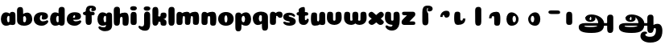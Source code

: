 SplineFontDB: 3.0
FontName: Coiny-Regular
FullName: Coiny
FamilyName: Coiny Regular
Weight: Regular
Copyright: Copyright (c) 2015, Marcelo Magalhaes
Version: 1.0
ItalicAngle: 0
UnderlinePosition: -100
UnderlineWidth: 50
Ascent: 760
Descent: 240
InvalidEm: 0
UFOAscent: 760
UFODescent: -240
LayerCount: 2
Layer: 0 0 "Back" 1
Layer: 1 0 "Fore" 0
PreferredKerning: 4
FSType: 0
OS2Version: 0
OS2_WeightWidthSlopeOnly: 0
OS2_UseTypoMetrics: 0
CreationTime: 1439303423
ModificationTime: 1439514653
PfmFamily: 16
TTFWeight: 400
TTFWidth: 5
LineGap: 90
VLineGap: 0
Panose: 2 0 5 3 0 0 0 0 0 0
OS2TypoAscent: 760
OS2TypoAOffset: 0
OS2TypoDescent: -240
OS2TypoDOffset: 0
OS2TypoLinegap: 90
OS2WinAscent: 765
OS2WinAOffset: 0
OS2WinDescent: 240
OS2WinDOffset: 0
HheadAscent: 765
HheadAOffset: 0
HheadDescent: -240
HheadDOffset: 0
OS2SubXSize: 650
OS2SubYSize: 700
OS2SubXOff: 0
OS2SubYOff: 140
OS2SupXSize: 650
OS2SupYSize: 700
OS2SupXOff: 0
OS2SupYOff: 480
OS2StrikeYSize: 49
OS2StrikeYPos: 258
OS2CapHeight: 0
OS2XHeight: 515
OS2Vendor: 'PfEd'
OS2CodePages: 00000001.00000000
OS2UnicodeRanges: 00000005.00000000.00000000.00000000
MarkAttachClasses: 1
DEI: 91125
LangName: 1033 "Copyright (c) 2015, Marcelo Magalhaes" "" "" "FontForge : Coiny : 10-8-2015" "" "Version 001.000"
Encoding: Original
UnicodeInterp: none
NameList: AGL For New Fonts
DisplaySize: -96
AntiAlias: 1
FitToEm: 1
WinInfo: 0 13 5
BeginPrivate: 5
BlueValues 14 [-4 0 515 515]
OtherBlues 11 [-240 -240]
StemSnapH 36 [79 117 122 134 147 162 170 178 711]
StemSnapV 35 [90 95 102 213 217 224 236 243 258]
BlueShift 1 0
EndPrivate
Grid
-1000 342 m 0
 2000 342 l 1024
-1000 610.916625977 m 0
 2000 610.916625977 l 1024
  Named: "caps"
-1000 408.857818604 m 0
 2000 408.857818604 l 1024
  Named: "x"
EndSplineSet
BeginChars: 41 39

StartChar: .notdef
Encoding: 0 -1 0
GlifName: _notdef
Width: 1000
VWidth: 0
Flags: W
LayerCount: 2
Back
Fore
EndChar

StartChar: space
Encoding: 1 32 1
GlifName: space
Width: 300
VWidth: 0
GlyphClass: 2
Flags: HW
LayerCount: 2
Back
Fore
EndChar

StartChar: a
Encoding: 2 97 2
GlifName: a
Width: 509
VWidth: 0
GlyphClass: 2
Flags: HW
HStem: -0.122852 107.2 307.077 108
VStem: 42.2289 188.8 324.629 188.8 338.229 81.6
LayerCount: 2
Back
Fore
Refer: 24 137 S 1 0 0 1 -49.4697 -3 2
Refer: 27 305 S 1 0 0 1 209.73 -3 2
PickledDataWithLists: "(dp1
S'com.fontlab.hintData'
p2
(dp3
S'vhints'
p4
(lp5
(dp6
S'position'
p7
I30
sS'width'
p8
I236
sa(dp9
g7
I383
sg8
I236
sa(dp10
g7
I400
sg8
I102
sasS'hhints'
p11
(lp12
(dp13
g7
I-4
sg8
I134
sa(dp14
g7
I380
sg8
I135
sass."
EndChar

StartChar: b
Encoding: 3 98 3
GlifName: b
Width: 526
VWidth: 0
GlyphClass: 2
Flags: HW
HStem: 21.6024 107.2 24.8024 568.8 328.802 108
VStem: 35.1856 173.6 124.785 81.6 313.585 188.8
LayerCount: 2
Back
Fore
SplineSet
220.41015625 136.545898438 m 5
 229.703125 118.787109375 243.897460938 106.802734375 263.900390625 106.802734375 c 4
 297.557617188 106.802734375 313.5 158.317382812 313.5 204.40234375 c 4
 313.5 253.857421875 294.799804688 307.147460938 263.252929688 307.147460938 c 4
 243.720703125 307.147460938 229.577148438 294.036132812 220.26953125 274.923828125 c 5
 220.26953125 247.602539062 220.41015625 186.802734375 220.41015625 136.545898438 c 5
219.4921875 372.358398438 m 5
 254.081054688 398.040039062 296.380859375 414.801757812 343.393554688 414.801757812 c 5
 434 414.801757812 502 335.603515625 502 204.40234375 c 4
 502 74.443359375 392.400390625 -0.3974609375 244.400390625 -0.3974609375 c 4
 117.200195312 -0.3974609375 30.845703125 57.5166015625 30.845703125 166.001953125 c 4
 30.845703125 262.053710938 28.9091796875 408.6328125 28.9091796875 484.118164062 c 4
 28.9091796875 559.603515625 70.1376953125 588.421875 124.784179688 588.421875 c 4
 179.883789062 588.421875 211.194335938 576.262695312 216.122070312 491.932617188 c 4
 217.827148438 462.741210938 218.865234375 420.013671875 219.4921875 372.358398438 c 5
EndSplineSet
PickledDataWithLists: "(dp1
S'com.fontlab.hintData'
p2
(dp3
S'vhints'
p4
(lp5
(dp6
S'position'
p7
I42
sS'width'
p8
I217
sa(dp9
g7
I154
sg8
I102
sa(dp10
g7
I390
sg8
I236
sasS'hhints'
p11
(lp12
(dp13
g7
I-4
sg8
I134
sa(dp14
g7
I0
sg8
I711
sa(dp15
g7
I380
sg8
I135
sass."
EndChar

StartChar: c
Encoding: 4 99 4
GlifName: c
Width: 495
VWidth: 0
GlyphClass: 2
Flags: HW
HStem: -0.123047 136 321.477 93.6
VStem: 24.8504 188.8
LayerCount: 2
Back
Fore
SplineSet
270.599609375 241.35546875 m 260
 270.599609375 263.755859375 283.889648438 283.158203125 283.889648438 296.412109375 c 260
 283.889648438 311.276367188 278.934570312 321.24609375 261.333984375 321.24609375 c 260
 232.051757812 321.24609375 213.416992188 271.392578125 213.416992188 223.875976562 c 256
 213.416992188 172.276367188 247.739257812 135.875976562 302.599609375 135.875976562 c 256
 329.826171875 135.875976562 357.799804688 139.076171875 379.734375 145.516601562 c 256
 407.443359375 153.65234375 418.393554688 168.60546875 433.458984375 168.60546875 c 256
 461.400390625 168.60546875 475 152.67578125 475 135.875976562 c 256
 475 97.076171875 402.063476562 -0.306640625 268.8515625 -0.306640625 c 256
 132.056640625 -0.306640625 24.515625 73.4765625 24.515625 204.525390625 c 256
 24.515625 335.876953125 127.3359375 415.076171875 268.8515625 415.076171875 c 260
 410.783203125 415.076171875 465.469726562 363.4765625 465.469726562 291.076171875 c 260
 465.469726562 253.618164062 436.8515625 189.3828125 338.599609375 189.3828125 c 260
 301.44921875 189.3828125 270.599609375 193.975585938 270.599609375 241.35546875 c 260
EndSplineSet
PickledDataWithLists: "(dp1
S'com.fontlab.hintData'
p2
(dp3
S'vhints'
p4
(lp5
(dp6
S'position'
p7
I31
sS'width'
p8
I236
sasS'hhints'
p9
(lp10
(dp11
g7
I-4
sg8
I170
sa(dp12
g7
I398
sg8
I117
sass."
EndChar

StartChar: d
Encoding: 5 100 5
GlifName: d
Width: 520
VWidth: 0
GlyphClass: 2
Flags: HW
HStem: 21.5809 107.2 24.7809 568.8 328.781 108
VStem: 44.9477 188.8 333.748 173.6 340.948 81.6
LayerCount: 2
Back
Fore
Refer: 22 133 S 1 0 0 1 213.414 2 2
Refer: 24 137 N 1 0 0 1 -46.5857 0 2
PickledDataWithLists: "(dp1
S'com.fontlab.hintData'
p2
(dp3
S'vhints'
p4
(lp5
(dp6
S'position'
p7
I30
sS'width'
p8
I236
sa(dp9
g7
I391
sg8
I217
sa(dp10
g7
I400
sg8
I102
sasS'hhints'
p11
(lp12
(dp13
g7
I-4
sg8
I134
sa(dp14
g7
I0
sg8
I711
sa(dp15
g7
I380
sg8
I135
sass."
EndChar

StartChar: e
Encoding: 6 101 6
GlifName: e
Width: 495
VWidth: 0
GlyphClass: 2
Flags: HW
HStem: -0.122852 136 187.077 64 321.477 93.6
VStem: 283.939 181.6
LayerCount: 2
Back
Fore
SplineSet
268.852539062 -0.3056640625 m 260
 132.056640625 -0.3056640625 24.515625 73.4775390625 24.515625 204.526367188 c 260
 24.515625 335.877929688 127.336914062 415.077148438 268.852539062 415.077148438 c 260
 410.783203125 415.077148438 465.470703125 363.477539062 465.470703125 291.077148438 c 260
 465.470703125 242.732421875 428.193359375 190.26953125 336.599609375 189.477539062 c 262
 89.400390625 187.477539062 l 261
 121.799804688 251.077148438 l 261
 121.799804688 251.077148438 256.221679688 253.743164062 264.956054688 253.743164062 c 260
 271.982421875 253.743164062 276.029296875 257.400390625 279.072265625 264.90625 c 260
 282.116210938 272.411132812 283.889648438 283.159179688 283.889648438 296.413085938 c 260
 283.889648438 311.27734375 278.935546875 321.247070312 261.334960938 321.247070312 c 260
 238.452148438 321.247070312 213.41796875 281.477539062 213.41796875 229.477539062 c 260
 213.41796875 175.876953125 243.251953125 135.876953125 302.599609375 135.876953125 c 260
 329.826171875 135.876953125 357.799804688 139.077148438 379.735351562 145.517578125 c 260
 407.443359375 153.653320312 418.393554688 168.606445312 433.458984375 168.606445312 c 260
 461.400390625 168.606445312 475 152.676757812 475 135.876953125 c 260
 475 97.0771484375 402.063476562 -0.3056640625 268.852539062 -0.3056640625 c 260
EndSplineSet
PickledDataWithLists: "(dp1
S'com.fontlab.hintData'
p2
(dp3
S'vhints'
p4
(lp5
(dp6
S'position'
p7
I372
sS'width'
p8
I227
sasS'hhints'
p9
(lp10
(dp11
g7
I-4
sg8
I170
sa(dp12
g7
I230
sg8
I80
sa(dp13
g7
I398
sg8
I117
sass."
EndChar

StartChar: f
Encoding: 7 102 7
GlifName: f
Width: 440
VWidth: 0
GlyphClass: 2
Flags: HW
HStem: 294.883 142.4 522.883 117.6<297.577 315.177>
VStem: 110.719 180 119.519 189.6
LayerCount: 2
Back
Fore
SplineSet
275.620117188 536.80078125 m 260
 291.620117188 536.80078125 297.220703125 529.600585938 297.220703125 518.400390625 c 260
 297.220703125 504 283.032226562 490.807617188 283.032226562 472.887695312 c 260
 283.032226562 434.983398438 311.5 431.309570312 341.220703125 431.309570312 c 260
 397.220703125 431.309570312 430.814453125 462.400390625 430.814453125 512.6640625 c 260
 430.814453125 570.583984375 389.106445312 611.86328125 273.520507812 611.86328125 c 260
 141.106445312 611.86328125 110.337890625 532.799804688 110.337890625 408.7265625 c 260
 110.337890625 297.651367188 109.463867188 212.799804688 109.463867188 124.048828125 c 260
 109.463867188 28 141.012695312 0 203.403320312 0 c 260
 265.794921875 0 299.018554688 28 299.018554688 130.698242188 c 260
 299.018554688 215.010742188 294.706054688 274.793945312 294.706054688 324.59765625 c 7
 294.706054688 374.400390625 272.291015625 384.73828125 252.419921875 411.600585938 c 260
 240.544921875 427.655273438 234.8203125 455.9609375 234.8203125 481.600585938 c 7
 234.8203125 516.80078125 258.8203125 536.80078125 275.620117188 536.80078125 c 260
EndSplineSet
Refer: 26 139 S 1 0 0 1 -4.467 -38.0824 2
PickledDataWithLists: "(dp1
S'com.fontlab.hintData'
p2
(dp3
S'vhints'
p4
(lp5
(dp6
S'position'
p7
I164
sS'width'
p8
I225
sa(dp9
g7
I175
sg8
I237
sasS'hhints'
p10
(lp11
(dp12
g7
I333
sg8
I178
sa(dp13
g7
I618
sg8
I147
sass."
EndChar

StartChar: g
Encoding: 8 103 8
GlifName: g
Width: 512
VWidth: 0
GlyphClass: 2
Flags: HW
HStem: -210.523 136 -21.7229 107.2 285.477 108
VStem: 11.401 188.8 293.002 188.8 307.402 81.6
LayerCount: 2
Back
Fore
SplineSet
293.09765625 32.4775390625 m 260
 293.09765625 101.668945312 294.225585938 252.477539062 294.225585938 311.288085938 c 260
 294.225585938 370.099609375 326.6796875 409.8984375 381.322265625 409.248046875 c 260
 435.965820312 408.59765625 479.504882812 392.388671875 479.504882812 313.833007812 c 260
 479.504882812 235.27734375 482 83.3544921875 482 13.1259765625 c 260
 482 -117.922851562 398.458984375 -175.706054688 261.663085938 -175.706054688 c 260
 128.452148438 -175.706054688 55.515625 -94.3232421875 55.515625 -55.5224609375 c 260
 55.515625 -38.72265625 69.1162109375 -22.79296875 97.056640625 -22.79296875 c 260
 112.12109375 -22.79296875 123.073242188 -37.74609375 150.780273438 -45.8818359375 c 260
 172.715820312 -52.3232421875 200.689453125 -55.5224609375 227.916015625 -55.5224609375 c 260
 282.776367188 -55.5224609375 293.09765625 -19.123046875 293.09765625 32.4775390625 c 260
EndSplineSet
Refer: 24 137 N 1 0 0 1 -51.3684 -3 2
PickledDataWithLists: "(dp1
S'com.fontlab.hintData'
p2
(dp3
S'vhints'
p4
(lp5
(dp6
S'position'
p7
I235
sS'width'
p8
I236
sa(dp9
g7
I587
sg8
I236
sa(dp10
g7
I605
sg8
I102
sasS'hhints'
p11
(lp12
(dp13
g7
I-240
sg8
I170
sa(dp14
g7
I-4
sg8
I134
sa(dp15
g7
I380
sg8
I135
sass."
EndChar

StartChar: h
Encoding: 9 104 9
GlifName: h
Width: 523
VWidth: 0
GlyphClass: 2
Flags: HW
HStem: 25.2037 16.8<92.5241 154.916 368.126 430.732> 25.2037 568.8 421.204 16<343.618 407.65>
VStem: 34.9201 173.6 142.92 76 302.12 186.4
LayerCount: 2
Back
Fore
Refer: 23 135 N 1 0 0 1 -40.0955 -3 2
Refer: 22 133 S 1 0 0 1.00718 -47.0955 0.61599 2
PickledDataWithLists: "(dp1
S'com.fontlab.hintData'
p2
(dp3
S'vhints'
p4
(lp5
(dp6
S'position'
p7
I65
sS'width'
p8
I217
sa(dp9
g7
I200
sg8
I95
sa(dp10
g7
I399
sg8
I233
sasS'hhints'
p11
(lp12
(dp13
g7
I0
sg8
I21
sa(dp14
g7
I0
sg8
I711
sa(dp15
g7
I495
sg8
I20
sass."
EndChar

StartChar: i
Encoding: 10 105 10
GlifName: i
Width: 252
VWidth: 0
GlyphClass: 2
Flags: HW
HStem: 459.949 132
VStem: 18.1404 207.2 27.7404 188.8
LayerCount: 2
Back
Fore
SplineSet
225 527.920898438 m 260
 225 478.192382812 175.998046875 457.204101562 127.7734375 457.204101562 c 260
 70.5361328125 457.204101562 17.8349609375 471.046875 17.8349609375 523.338867188 c 260
 17.8349609375 568.223632812 59.5400390625 589.36328125 122.279296875 589.36328125 c 260
 184.165039062 589.36328125 225 565.435546875 225 527.920898438 c 260
EndSplineSet
Refer: 27 305 S 1 0 0 1 -51.7552 -3 2
PickledDataWithLists: "(dp1
S'com.fontlab.hintData'
p2
(dp3
S'vhints'
p4
(lp5
(dp6
S'position'
p7
I47
sS'width'
p8
I259
sa(dp9
g7
I59
sg8
I236
sasS'hhints'
p10
(lp11
(dp12
g7
I546
sg8
I165
sass."
EndChar

StartChar: l
Encoding: 11 108 11
GlifName: l
Width: 252
VWidth: 0
GlyphClass: 2
Flags: HW
HStem: 25.2037 568.8
VStem: 34.2735 173.6
LayerCount: 2
Back
Fore
Refer: 22 133 S 1 0 0 1 -49.5859 0 2
PickledDataWithLists: "(dp1
S'com.fontlab.hintData'
p2
(dp3
S'vhints'
p4
(lp5
(dp6
S'position'
p7
I65
sS'width'
p8
I217
sasS'hhints'
p9
(lp10
(dp11
g7
I0
sg8
I711
sass."
EndChar

StartChar: m
Encoding: 12 109 12
GlifName: m
Width: 765
VWidth: 0
GlyphClass: 2
Flags: HW
HStem: 3.49708 16.8<359.161 421.765 618.361 680.969> 399.497 16<336.197 398.684 595.401 657.889>
VStem: 31.0972 188.8 142.297 76 292.697 186.4 401.497 76 551.897 186.4
LayerCount: 2
Back
Fore
SplineSet
293.24609375 229.748046875 m 260
 293.24609375 268.7109375 276.799804688 278.739257812 255.201171875 278.739257812 c 260
 233.770507812 278.739257812 219.629882812 251.881835938 219.629882812 214.06640625 c 261
 143.396484375 213.323242188 l 261
 143.396484375 264.000976562 156.45703125 327.374023438 203.770507812 363.731445312 c 260
 250.658203125 399.795898438 299.760742188 412.49609375 359.861328125 412.49609375 c 260
 435.970703125 412.49609375 468 356.497070312 468 207.697265625 c 260
 468 33.296875 452.701171875 0.4970703125 377.599609375 0.4970703125 c 260
 316.534179688 0.4970703125 294.293945312 26.0966796875 294.293945312 72.30859375 c 260
 294.293945312 129.631835938 293.24609375 189.975585938 293.24609375 229.748046875 c 260
541.24609375 229.748046875 m 260
 541.24609375 268.7109375 524.799804688 278.739257812 503.201171875 278.739257812 c 260
 481.770507812 278.739257812 467.629882812 251.881835938 467.629882812 214.06640625 c 261
 391.396484375 213.323242188 l 261
 391.396484375 264.000976562 404.45703125 327.374023438 451.770507812 363.731445312 c 260
 501.061523438 399.795898438 552.680664062 412.49609375 615.861328125 412.49609375 c 260
 697.600585938 412.49609375 732 356.497070312 732 207.697265625 c 260
 732 33.296875 715.34765625 0.4970703125 633.599609375 0.4970703125 c 260
 566.669921875 0.4970703125 542.293945312 26.0966796875 542.293945312 72.30859375 c 260
 542.293945312 129.631835938 541.24609375 189.975585938 541.24609375 229.748046875 c 260
EndSplineSet
Refer: 27 305 S 1 0 0 1 -51.7601 -3 2
PickledDataWithLists: "(dp1
S'com.fontlab.hintData'
p2
(dp3
S'vhints'
p4
(lp5
(dp6
S'position'
p7
I327
sS'width'
p8
I236
sa(dp9
g7
I466
sg8
I95
sa(dp10
g7
I654
sg8
I233
sa(dp11
g7
I790
sg8
I95
sa(dp12
g7
I978
sg8
I233
sasS'hhints'
p13
(lp14
(dp15
g7
I0
sg8
I21
sa(dp16
g7
I495
sg8
I20
sass."
EndChar

StartChar: n
Encoding: 13 110 13
GlifName: n
Width: 521
VWidth: 0
GlyphClass: 2
Flags: HW
HStem: 3.49708 16.8<361.291 423.896> 399.497 16<336.782 400.814>
VStem: 24.9487 188.8 136.149 76 295.349 186.4
LayerCount: 2
Back
Fore
Refer: 23 135 S 1 0 0 1 -45.4245 -3 2
Refer: 27 305 S 1 0 0 1 -50.0246 -3 2
PickledDataWithLists: "(dp1
S'com.fontlab.hintData'
p2
(dp3
S'vhints'
p4
(lp5
(dp6
S'position'
p7
I15
sS'width'
p8
I236
sa(dp9
g7
I154
sg8
I95
sa(dp10
g7
I353
sg8
I233
sasS'hhints'
p11
(lp12
(dp13
g7
I0
sg8
I21
sa(dp14
g7
I495
sg8
I20
sass."
EndChar

StartChar: o
Encoding: 14 111 14
GlifName: o
Width: 531
VWidth: 0
GlyphClass: 2
Flags: HW
HStem: 0.0771484 99.2 399.277 16<199.712 333.624>
VStem: 32.633 194.4 304.633 194.4
LayerCount: 2
Back
Refer: 27 305 N 1 0 0 1 -39.4563 0 2
Refer: 27 305 N 1 0 0 1 -39.4563 0 2
Refer: 27 305 N 1 0 0 1 -39.4563 0 2
Fore
SplineSet
312.28515625 206.41796875 m 260
 312.28515625 261.052734375 298.032226562 320.213867188 267.51953125 320.422851562 c 260
 237.005859375 320.629882812 219.485351562 260.358398438 219.485351562 206.475585938 c 260
 219.485351562 152.6171875 234.833984375 94.4775390625 267.083984375 94.4775390625 c 260
 299.333984375 94.4775390625 312.28515625 151.809570312 312.28515625 206.41796875 c 260
266.658203125 -4.9052734375 m 260
 132.901367188 -4.9052734375 25 70.60546875 25 204.876953125 c 260
 25 340.068359375 128.16796875 421.676757812 266.663085938 421.676757812 c 260
 405.19140625 421.676757812 506.684570312 340.068359375 506.684570312 204.876953125 c 260
 506.684570312 70.60546875 400.447265625 -4.9052734375 266.658203125 -4.9052734375 c 260
EndSplineSet
PickledDataWithLists: "(dp1
S'com.fontlab.hintData'
p2
(dp3
S'vhints'
p4
(lp5
(dp6
S'position'
p7
I-7
sS'width'
p8
I243
sa(dp9
g7
I333
sg8
I243
sasS'hhints'
p10
(lp11
(dp12
g7
I-4
sg8
I124
sa(dp13
g7
I495
sg8
I20
sass."
EndChar

StartChar: r
Encoding: 15 114 15
GlifName: r
Width: 436
VWidth: 0
GlyphClass: 2
Flags: HW
HStem: 285.891 129.6
VStem: 32.0484 188.8 144.848 75.2
LayerCount: 2
Back
Fore
SplineSet
424 314.890625 m 256
 424 240.490234375 394.400390625 220.490234375 343.200195312 220.490234375 c 256
 287.200195312 220.490234375 273.952148438 282.091796875 248.048828125 282.091796875 c 256
 222.14453125 282.091796875 219.0859375 262.66015625 219.82421875 219.748046875 c 257
 144.624023438 219.291992188 l 257
 144.624023438 270.962890625 166.122070312 327.899414062 205.526367188 362.283203125 c 256
 245.6484375 397.291015625 265.600585938 412.090820312 327.227539062 412.435546875 c 256
 393.092773438 412.803710938 424 379.690429688 424 314.890625 c 256
EndSplineSet
Refer: 27 305 S 1 0 0 1 -50.8132 0 2
PickledDataWithLists: "(dp1
S'com.fontlab.hintData'
p2
(dp3
S'vhints'
p4
(lp5
(dp6
S'position'
p7
I36
sS'width'
p8
I236
sa(dp9
g7
I177
sg8
I94
sasS'hhints'
p10
(lp11
(dp12
g7
I353
sg8
I162
sass."
EndChar

StartChar: s
Encoding: 16 115 16
GlifName: s
Width: 427
VWidth: 0
GlyphClass: 2
Flags: HW
HStem: -0.1 97.6 317.5 97.6
LayerCount: 2
Back
SplineSet
202.740234375 -4 m 260
 384.740234375 -4 458.938476562 86.8876953125 458.938476562 158 c 260
 458.938476562 278 398.838867188 294.221679688 273.616210938 330 c 260
 252.616210938 336 164.616210938 343.66796875 164.616210938 378 c 260
 164.616210938 393.66796875 201.5546875 414.099609375 236.897460938 414.099609375 c 260
 261.358398438 414.099609375 294.1171875 407.393554688 319.890625 395.048828125 c 260
 345.740234375 382.666992188 380.06640625 351.859375 398.897460938 351.859375 c 260
 418.397460938 351.859375 433.397460938 367 433.397460938 392.771484375 c 260
 433.397460938 441.271484375 346.971679688 515 207.12890625 515 c 260
 68.740234375 515 -24.3837890625 443 -24.3837890625 375 c 260
 -24.3837890625 315 3.6162109375 277 100.616210938 262 c 260
 235.083984375 241.206054688 248.616210938 161.06640625 248.616210938 131 c 260
 248.616210938 105 224.095703125 95 197.616210938 95 c 260
 183.095703125 95 163.616210938 104.419921875 163.616210938 123 c 260
 163.616210938 143 178.291015625 145 178.291015625 164.034179688 c 260
 178.291015625 206 111.703125 218 65.2646484375 218 c 260
 -16.7353515625 218 -42.3837890625 154.822265625 -42.3837890625 108 c 260
 -42.3837890625 40 25.326171875 -4 202.740234375 -4 c 260
EndSplineSet
Fore
SplineSet
208.352539062 415.099609375 m 260
 97.6416015625 415.099609375 21 362.299804688 21 287.5 c 260
 21 237.900390625 37.0009765625 201.500976562 89 171.099609375 c 260
 134.731445312 144.364257812 226.041015625 140.752929688 226.041015625 116.700195312 c 260
 226.041015625 104.299804688 216.444335938 97.6826171875 188.693359375 97.6826171875 c 260
 161.466796875 97.6826171875 139.893554688 100.8828125 117.958007812 107.323242188 c 260
 90.2509765625 115.458984375 71.5068359375 130.412109375 56.44140625 130.412109375 c 260
 32.8408203125 130.412109375 22.693359375 114.482421875 22.693359375 97.6826171875 c 260
 22.693359375 58.8828125 92.9677734375 -0.099609375 204.840820312 -0.099609375 c 260
 350.44140625 -0.099609375 406.599609375 63.900390625 409.799804688 120.700195312 c 260
 413.354492188 183.799804688 390.599609375 225.5 296.200195312 263.900390625 c 260
 248.85546875 283.158203125 186.974609375 287.099609375 186.974609375 314.565429688 c 260
 186.974609375 327.099609375 203.892578125 334.379882812 232.166992188 334.379882812 c 260
 251.735351562 334.379882812 277.942382812 329.014648438 298.561523438 319.138671875 c 260
 319.241210938 309.233398438 346.702148438 284.587890625 361.766601562 284.587890625 c 260
 377.3671875 284.587890625 389.3671875 296.700195312 389.3671875 317.317382812 c 260
 389.3671875 356.1171875 320.2265625 415.099609375 208.352539062 415.099609375 c 260
EndSplineSet
PickledDataWithLists: "(dp1
S'com.fontlab.hintData'
p2
(dp3
S'hhints'
p4
(lp5
(dp6
S'position'
p7
I-4
sS'width'
p8
I122
sa(dp9
g7
I393
sg8
I122
sass."
EndChar

StartChar: t
Encoding: 17 116 17
GlifName: t
Width: 424
VWidth: 0
GlyphClass: 2
Flags: HW
HStem: 20.4622 117.6<262.95 280.55 262.95 283.006> 286.862 142.4
VStem: 76.1567 175.2
LayerCount: 2
Back
SplineSet
197.098632812 607 m 256
 197.098632812 653.374023438 192.293945312 688.8515625 138.598632812 688.8515625 c 256
 66.0986328125 688.8515625 -19.45703125 639.115234375 -19.45703125 582 c 256
 -19.45703125 444.115234375 -20.9423828125 348.024414062 -20.9423828125 228 c 256
 -20.9423828125 72.9091796875 21.3779296875 0 165.517578125 0 c 256
 309.657226562 0 377.017578125 38.5 377.017578125 112.5 c 256
 377.017578125 178.5 347.517578125 203.5 300.017578125 203.5 c 256
 235.517578125 203.5 246.017578125 147 223.017578125 147 c 256
 202.017578125 147 197.598632812 159 197.598632812 200 c 256
 197.598632812 320.921875 197.098632812 465.0390625 197.098632812 607 c 256
EndSplineSet
Refer: 22 133 S 1 0 0 1 -134.943 0 2
Refer: 22 133 N 1 0 0 1 -134.943 0 2
Refer: 26 139 N 1 0 0 1 -109.958 0 2
Fore
SplineSet
76.1650390625 185.862304688 m 256
 76.1650390625 54.8125 120.133789062 0.078125 236.385742188 0.078125 c 256
 343.333984375 0.078125 389 101.0625 389 161.1328125 c 256
 389 177.932617188 375.399414062 193.862304688 347.458007812 193.862304688 c 256
 321.734375 193.862304688 322.612304688 145.90234375 293.734375 145.90234375 c 256
 274.534179688 145.90234375 268.951171875 154.662109375 268.951171875 192.26171875 c 256
 268.951171875 289 268.55078125 375.493164062 268.55078125 489.0625 c 256
 268.55078125 526.161132812 264.70703125 554.54296875 221.750976562 554.54296875 c 256
 163.750976562 554.54296875 77.353515625 514.75390625 77.353515625 469.0625 c 256
 77.353515625 358.75390625 76.1650390625 281.881835938 76.1650390625 185.862304688 c 256
EndSplineSet
Refer: 26 139 S 1 0 0 1 -20.7543 -51.6 2
PickledDataWithLists: "(dp1
S'com.fontlab.hintData'
p2
(dp3
S'vhints'
p4
(lp5
(dp6
S'position'
p7
I89
sS'width'
p8
I219
sasS'hhints'
p9
(lp10
(dp11
g7
I0
sg8
I147
sa(dp12
g7
I333
sg8
I178
sass."
EndChar

StartChar: u
Encoding: 18 117 18
GlifName: u
Width: 511
VWidth: 0
GlyphClass: 2
Flags: HW
HStem: 3.49708 133.6
VStem: 587.555 187.2 841.151 76 848.351 188.8
LayerCount: 2
Back
Fore
Refer: 21 132 S 1 0 0 1 -47.7907 -3 2
Refer: 27 305 S 1 0 0 1 205.73 -3 2
PickledDataWithLists: "(dp1
S'com.fontlab.hintData'
p2
(dp3
S'vhints'
p4
(lp5
(dp6
S'position'
p7
I395
sS'width'
p8
I234
sa(dp9
g7
I712
sg8
I95
sa(dp10
g7
I721
sg8
I236
sasS'hhints'
p11
(lp12
(dp13
g7
I0
sg8
I167
sass."
EndChar

StartChar: uni0082
Encoding: 19 130 19
GlifName: uni0082
Width: 578
VWidth: 0
GlyphClass: 2
Flags: HW
HStem: 522.883 117.6
VStem: 215.858 180 223.858 189.6
LayerCount: 2
Back
SplineSet
401.936523438 514.806640625 m 260
 396.37109375 601.612304688 400 617.999023438 421 617.999023438 c 260
 444 617.999023438 433.5 561.499023438 498 561.499023438 c 260
 545.5 561.499023438 575 586.499023438 575 652.499023438 c 260
 575 726.499023438 507.639648438 764.999023438 363.5 764.999023438 c 260
 219.360351562 764.999023438 177.040039062 665.999023438 177.040039062 510.908203125 c 260
 177.040039062 372.063476562 175.948242188 265.999023438 175.948242188 155.060546875 c 260
 175.948242188 34.9990234375 215.383789062 -0.0009765625 293.372070312 -0.0009765625 c 260
 371.361328125 -0.0009765625 412.891601562 34.9990234375 412.891601562 163.372070312 c 260
 412.891601562 291.745117188 408.094726562 409.395507812 401.936523438 514.806640625 c 260
EndSplineSet
Fore
SplineSet
379.05859375 537.283203125 m 260
 387.858398438 537.283203125 391.05859375 530.083007812 391.05859375 518.8828125 c 260
 391.05859375 504.482421875 380.0703125 491.290039062 380.0703125 473.370117188 c 260
 380.0703125 435.465820312 404.750976562 431.791992188 434.470703125 431.791992188 c 260
 513.072265625 431.791992188 535.966796875 483.180664062 535.966796875 513.146484375 c 260
 535.966796875 571.06640625 494.258789062 612.345703125 378.672851562 612.345703125 c 260
 246.258789062 612.345703125 215.489257812 533.282226562 215.489257812 409.208984375 c 260
 215.489257812 298.1328125 214.616210938 213.282226562 214.616210938 124.53125 c 260
 214.616210938 28.482421875 246.165039062 0.482421875 308.555664062 0.482421875 c 260
 370.946289062 0.482421875 404.170898438 28.482421875 404.170898438 131.180664062 c 260
 404.170898438 215.493164062 399.858398438 275.276367188 399.858398438 325.080078125 c 7
 399.858398438 374.8828125 390.927734375 385.220703125 371.05859375 412.083007812 c 260
 359.182617188 428.137695312 356.987304688 456.442382812 356.987304688 482.083007812 c 7
 356.987304688 511.428710938 367.530273438 537.283203125 379.05859375 537.283203125 c 260
EndSplineSet
PickledDataWithLists: "(dp1
S'com.fontlab.hintData'
p2
(dp3
S'vhints'
p4
(lp5
(dp6
S'position'
p7
I176
sS'width'
p8
I225
sa(dp9
g7
I186
sg8
I237
sasS'hhints'
p10
(lp11
(dp12
g7
I618
sg8
I147
sass."
EndChar

StartChar: uni0083
Encoding: 20 131 20
GlifName: uni0083
Width: 562
VWidth: 0
GlyphClass: 2
Flags: HW
HStem: 310.693 129.6
VStem: 196.766 75.2
LayerCount: 2
Back
Fore
SplineSet
491.109375 342.350585938 m 256
 491.716796875 277.859375 460.205078125 226.6953125 386.765625 226.6953125 c 256
 313.327148438 226.6953125 325.870117188 309.89453125 299.965820312 309.89453125 c 256
 274.061523438 309.89453125 271.00390625 290.462890625 271.7421875 247.55078125 c 257
 196.541992188 247.094726562 l 257
 196.541992188 298.765625 218.0390625 355.703125 257.444335938 390.084960938 c 256
 297.56640625 425.09375 328.127929688 440.23828125 393.994140625 440.23828125 c 256
 459.860351562 440.23828125 490.500976562 406.841796875 491.109375 342.350585938 c 256
EndSplineSet
PickledDataWithLists: "(dp1
S'com.fontlab.hintData'
p2
(dp3
S'vhints'
p4
(lp5
(dp6
S'position'
p7
I160
sS'width'
p8
I94
sasS'hhints'
p9
(lp10
(dp11
g7
I353
sg8
I162
sass."
EndChar

StartChar: uni0084
Encoding: 21 132 21
GlifName: uni0084
Width: 642
VWidth: 0
GlyphClass: 2
Flags: HW
HStem: 3.4999 129.6
VStem: -13.0649 180 -2.66488 170.4 227.736 76
LayerCount: 2
Back
SplineSet
273.99 228.399 m 256
 273.99 179.695 278.875 166.736 305.662 167.161 c 256
 332.449 167.586 336.013 199.071 336.013 244.002 c 257
 431.304 244.932 l 257
 431.304 182.932 414.501 106.002 355.79 60.8848 c 256
 297.171 15.8389 222.114 -1.17188 153.772 -0.0351562 c 256
 85.4297 1.10156 51.7441 41.5273 46.1221 121.764 c 260
 40.5 202.001 39.4678 287.76 39.4678 380.38 c 260
 39.4678 473.001 73 511.001 145.025 511.001 c 256
 217.051 511.001 272.681 491.395 272.681 421.197 c 256
 272.681 351 273.99 277.104 273.99 228.399 c 256
EndSplineSet
Fore
SplineSet
269.88671875 183.248046875 m 260
 269.88671875 144.28515625 286.33203125 134.256835938 307.930664062 134.256835938 c 260
 334.182617188 134.256835938 351.501953125 161.115234375 351.501953125 198.9296875 c 261
 427.735351562 199.673828125 l 261
 427.735351562 148.995117188 414.674804688 85.6220703125 367.361328125 49.2646484375 c 260
 315.666992188 13.2001953125 261.532226562 0.5 195.271484375 0.5 c 260
 113.53125 0.5 79.1318359375 56.4990234375 79.1318359375 205.298828125 c 260
 79.1318359375 379.69921875 95.7841796875 412.499023438 177.532226562 412.499023438 c 260
 244.461914062 412.499023438 268.837890625 386.899414062 268.837890625 340.6875 c 260
 268.837890625 283.364257812 269.88671875 223.020507812 269.88671875 183.248046875 c 260
EndSplineSet
PickledDataWithLists: "(dp1
S'com.fontlab.hintData'
p2
(dp3
S'vhints'
p4
(lp5
(dp6
S'position'
p7
I30
sS'width'
p8
I225
sa(dp9
g7
I43
sg8
I213
sa(dp10
g7
I331
sg8
I95
sasS'hhints'
p11
(lp12
(dp13
g7
I0
sg8
I162
sass."
EndChar

StartChar: uni0085
Encoding: 22 133 22
GlifName: uni0085
Width: 320
VWidth: 0
GlyphClass: 2
Flags: HW
HStem: 25.2036 568.8
VStem: 87.1709 173.6
LayerCount: 2
Back
Fore
SplineSet
271.5859375 129.90234375 m 260
 271.5859375 33 238.361328125 -0.796875 175.969726562 -0.796875 c 260
 113.579101562 -0.796875 82.03125 27.203125 82.03125 123.252929688 c 260
 82.03125 219.3046875 80.0947265625 405.034179688 80.0947265625 480.51953125 c 260
 80.0947265625 556.004882812 122 584.823242188 175.969726562 584.823242188 c 260
 230.617151725 584.823242188 271.307617188 572.807617188 271.307617188 488.333984375 c 260
 271.307617188 408.857421875 271.5859375 240 271.5859375 129.90234375 c 260
EndSplineSet
PickledDataWithLists: "(dp1
S'com.fontlab.hintData'
p2
(dp3
S'vhints'
p4
(lp5
(dp6
S'position'
p7
I65
sS'width'
p8
I217
sasS'hhints'
p9
(lp10
(dp11
g7
I0
sg8
I711
sass."
EndChar

StartChar: uni0087
Encoding: 23 135 23
GlifName: uni0087
Width: 642
VWidth: 0
GlyphClass: 2
Flags: HW
HStem: 3.4999 16.8 399.5 16
VStem: 188.625 76 347.825 186.4
LayerCount: 2
Back
SplineSet
342.557 286.563 m 260
 342.557 335.268 328.921 348.25 295.002 347.803 c 260
 262.19 347.355 240.537 314.23 240.537 266.962 c 261
 145.246 266.032 l 261
 145.246 329.38 161.571 408.597 220.713 454.043 c 260
 285.331 499.124 353.922 514.999 437.826 514.999 c 260
 514.002 514.999 564.891 473.242 570.435 393.1 c 260
 576.063 311.723 577.08 224.635 577.08 130.582 c 260
 577.08 37.9619 549.87 -0.000976562 459.662 -0.000976562 c 260
 393.357 -0.000976562 343.867 19.5674 343.867 89.7646 c 260
 343.867 161.419 342.557 236.849 342.557 286.563 c 260
EndSplineSet
Fore
SplineSet
346.669921875 228.75 m 260
 346.669921875 267.713867188 330.224609375 277.7421875 308.625976562 277.7421875 c 260
 282.374023438 277.7421875 265.0546875 250.883789062 265.0546875 213.069335938 c 261
 188.821289062 212.325195312 l 261
 188.821289062 263.00390625 201.881835938 326.377929688 249.1953125 362.734375 c 260
 300.889648438 398.798828125 355.024414062 411.499023438 421.28515625 411.499023438 c 260
 503.025390625 411.499023438 537.424804688 355.5 537.424804688 206.700195312 c 260
 537.424804688 32.2998046875 520.772460938 -0.5 439.024414062 -0.5 c 260
 372.094726562 -0.5 347.717773438 25.099609375 347.717773438 71.3115234375 c 260
 347.717773438 128.634765625 346.669921875 188.979492188 346.669921875 228.75 c 260
EndSplineSet
PickledDataWithLists: "(dp1
S'com.fontlab.hintData'
p2
(dp3
S'vhints'
p4
(lp5
(dp6
S'position'
p7
I145
sS'width'
p8
I95
sa(dp9
g7
I344
sg8
I233
sasS'hhints'
p10
(lp11
(dp12
g7
I0
sg8
I21
sa(dp13
g7
I495
sg8
I20
sass."
EndChar

StartChar: uni0089
Encoding: 24 137 24
GlifName: uni0089
Width: 668
VWidth: 0
GlyphClass: 2
Flags: HW
HStem: -0.122852 107.2 307.077 108
VStem: 77.1412 188.8 373.141 81.6
LayerCount: 2
Back
Fore
SplineSet
372.756835938 204.676757812 m 256
 372.756835938 254.309570312 355.290039062 307.188476562 315.801757812 307.422851562 c 256
 284.463867188 307.608398438 265.556640625 254.131835938 265.556640625 204.676757812 c 256
 265.556640625 158.592773438 281.498046875 107.077148438 315.15625 107.077148438 c 256
 356.161132812 107.077148438 372.756835938 157.442382812 372.756835938 204.676757812 c 256
235.956054688 -0.3056640625 m 256
 148.212890625 -0.3056640625 77.0556640625 73.4775390625 77.0556640625 204.676757812 c 256
 77.0556640625 335.877929688 144.8671875 415.077148438 235.661132812 415.077148438 c 256
 362.024414062 415.077148438 454.356445312 290.874023438 454.356445312 212.185546875 c 256
 454.356445312 76.1796875 357.981445312 -0.3056640625 235.956054688 -0.3056640625 c 256
EndSplineSet
PickledDataWithLists: "(dp1
S'com.fontlab.hintData'
p2
(dp3
S'vhints'
p4
(lp5
(dp6
S'position'
p7
I30
sS'width'
p8
I236
sa(dp9
g7
I400
sg8
I102
sasS'hhints'
p10
(lp11
(dp12
g7
I-4
sg8
I134
sa(dp13
g7
I380
sg8
I135
sass."
EndChar

StartChar: uni008A
Encoding: 25 138 25
GlifName: uni008A_
Width: 668
VWidth: 0
GlyphClass: 2
Flags: HW
HStem: -0.122279 107.2 307.078 108
VStem: 77.1413 81.6 265.941 188.8
LayerCount: 2
Back
Fore
SplineSet
158.65625 204.677734375 m 260
 158.65625 157.443359375 175.25 107.078125 216.256835938 107.078125 c 260
 249.913085938 107.078125 265.856445312 158.592773438 265.856445312 204.677734375 c 260
 265.856445312 254.131835938 246.947265625 307.609375 215.609375 307.422851562 c 260
 176.122070312 307.188476562 158.65625 254.310546875 158.65625 204.677734375 c 260
295.456054688 -0.3046875 m 260
 173.4296875 -0.3046875 77.0556640625 76.1796875 77.0556640625 212.185546875 c 260
 77.0556640625 290.768554688 169.38671875 416.028320312 295.75 415.077148438 c 260
 386.541015625 414.39453125 454.356445312 335.87890625 454.356445312 204.677734375 c 260
 454.356445312 73.4775390625 383.19921875 -0.3046875 295.456054688 -0.3046875 c 260
EndSplineSet
PickledDataWithLists: "(dp1
S'com.fontlab.hintData'
p2
(dp3
S'vhints'
p4
(lp5
(dp6
S'position'
p7
I30
sS'width'
p8
I102
sa(dp9
g7
I266
sg8
I236
sasS'hhints'
p10
(lp11
(dp12
g7
I-4
sg8
I134
sa(dp13
g7
I380
sg8
I135
sass."
EndChar

StartChar: uni008B
Encoding: 26 139 26
GlifName: uni008B_
Width: 492
VWidth: 0
GlyphClass: 2
Flags: HW
HStem: 306.7 142.4
LayerCount: 2
Back
Fore
SplineSet
308.618164062 447.861328125 m 260
 245.484375 448.596679688 186.583984375 448.2578125 117.431640625 448.922851562 c 260
 48.2822265625 449.586914062 31.337890625 425.775390625 30.4931640625 393.09765625 c 260
 29.65234375 360.551757812 69.373046875 338.887695312 121.931640625 338.270507812 c 260
 174.4921875 337.65234375 239.126953125 338.59765625 300.475585938 338.700195312 c 260
 361.82421875 338.801757812 393.063476562 345.025390625 394.170898438 385.723632812 c 260
 395.3515625 429.09765625 371.750976562 447.125976562 308.618164062 447.861328125 c 260
EndSplineSet
PickledDataWithLists: "(dp1
S'com.fontlab.hintData'
p2
(dp3
S'hhints'
p4
(lp5
(dp6
S'position'
p7
I333
sS'width'
p8
I178
sass."
EndChar

StartChar: dotlessi
Encoding: 27 305 27
GlifName: dotlessi
Width: 362
VWidth: 0
GlyphClass: 2
Flags: HW
VStem: 82.5461 188.8
LayerCount: 2
Back
Fore
SplineSet
271.26953125 92.8662109375 m 260
 271.26953125 22.638671875 243.323242188 -0.76171875 171.345703125 0.0947265625 c 260
 99.369140625 0.951171875 82.19140625 33.302734375 82.19140625 102.494140625 c 260
 82.19140625 171.686523438 83.7216796875 252.094726562 83.7216796875 310.90625 c 260
 83.7216796875 369.716796875 116.17578125 409.516601562 170.819335938 408.866210938 c 260
 225.461914062 408.21484375 269 392.006835938 269 313.450195312 c 260
 269 234.89453125 271.26953125 163.09375 271.26953125 92.8662109375 c 260
EndSplineSet
PickledDataWithLists: "(dp1
S'com.fontlab.hintData'
p2
(dp3
S'vhints'
p4
(lp5
(dp6
S'position'
p7
I59
sS'width'
p8
I236
sass."
EndChar

StartChar: p
Encoding: 28 112 28
GlifName: p
Width: 550
VWidth: 0
Flags: HW
LayerCount: 2
Back
Fore
Refer: 25 138 S 1 0 0 1 68.643 0 2
Refer: 22 133 N 1 0 0 1 -48.1569 -176.8 2
EndChar

StartChar: q
Encoding: 29 113 29
GlifName: q
Width: 531
VWidth: 0
Flags: HW
LayerCount: 2
Back
Fore
Refer: 3 98 S -1 0 -0 -1 526.909 412.03 2
EndChar

StartChar: k
Encoding: 30 107 30
GlifName: k
Width: 497
VWidth: 0
Flags: HW
HStem: 22.0023 136 343.602 93.6
VStem: 9.60347 188.8
LayerCount: 2
Back
SplineSet
256.139648438 309 m 1049
249.749023438 154 m 1,1,-1
 216.546875 154 l 256,0,1
 216.546875 87 175.016601562 -0.0009765625 97.02734375 -0.0009765625 c 256,2,3
 19.0380859375 -0.0009765625 -20.396484375 34.9990234375 -20.396484375 155.061523438 c 256,4,5
 -20.396484375 275.125976562 -22.8173828125 507.288085938 -22.8173828125 601.64453125 c 256,6,7
 -22.8173828125 696.000976562 24.0283203125 732.024414062 97.02734375 732.024414062 c 1,30,31
 191.028320312 732.024414062 209.749023438 672 209.749023438 531 c 0,32,33
 209.749023438 479.1171875 206.432617188 422.180664062 200.416015625 380.1953125 c 1,34,35
 205.383789062 364.341796875 217.951171875 356 249.749023438 356 c 0,0,1
 308.061523438 356 293.616210938 387 293.616210938 414.290039062 c 0,4,5
 293.616210938 479 322.60546875 511 411.010742188 511 c 0,6,7
 503.93359375 511 525.361328125 489.313476562 525.361328125 379 c 0,8,9
 525.361328125 262 386.130859375 202 256.139648438 202 c 1024,10,11
249.749023438 154 m 1049
256.139648438 309 m 0,10,11
 386.130859375 309 525.361328125 249 525.361328125 132 c 0,8,9
 525.361328125 21.6865234375 503.93359375 0 411.010742188 0 c 0,6,7
 322.60546875 0 293.616210938 32 293.616210938 96.7099609375 c 0,4,5
 293.616210938 124 308.061523438 154 249.749023438 154 c 1024,0,1
EndSplineSet
Fore
SplineSet
255.534179688 122.40234375 m 4
 223.94921875 122.40234375 l 260
 223.94921875 68.802734375 190.724609375 -0.798828125 128.333007812 -0.798828125 c 260
 65.94140625 -0.798828125 34.39453125 27.201171875 34.39453125 123.251953125 c 260
 34.39453125 219.302734375 32.45703125 405.033203125 32.45703125 480.517578125 c 260
 32.45703125 558.40234375 69.93359375 581.720703125 128.333007812 584.822265625 c 5
 203.534179688 584.822265625 218.510742188 536.802734375 218.510742188 424.001953125 c 4
 218.510742188 382.49609375 215.857421875 336.947265625 211.043945312 303.358398438 c 5
 215.018554688 290.67578125 225.072265625 284.001953125 250.510742188 284.001953125 c 4
 277.133789062 284.001953125 285.604492188 292.802734375 285.604492188 330.634765625 c 4
 285.604492188 382.40234375 308.795898438 408.001953125 379.51953125 408.001953125 c 4
 453.858398438 408.001953125 471 384.001953125 471 317.602539062 c 4
 471 239.202148438 413.133789062 204.001953125 366.734375 204.001953125 c 5
 413.133789062 204.001953125 471 176.802734375 471 104.802734375 c 4
 471 16.5517578125 453.858398438 -0.7978515625 379.51953125 -0.7978515625 c 4
 308.795898438 -0.7978515625 285.604492188 24.802734375 285.604492188 76.5703125 c 4
 285.604492188 116.001953125 277.357421875 122.40234375 255.534179688 122.40234375 c 4
EndSplineSet
EndChar

StartChar: y
Encoding: 31 121 31
GlifName: y
Width: 520
VWidth: 0
Flags: HW
LayerCount: 2
Back
SplineSet
257.59765625 163.196289062 m 260
 303.504882812 163.196289062 306.154296875 190.536132812 306.154296875 246.857421875 c 260
 306.154296875 285.141601562 307.46484375 356.484375 307.46484375 414.2890625 c 260
 307.46484375 478.999023438 337.936523438 510.999023438 430.859375 510.999023438 c 260
 523.783203125 510.999023438 544.59765625 469.999023438 544.59765625 267.999023438 c 260
 544.59765625 65.9990234375 380.051757812 0 259.375976562 0 c 4
 138.763671875 0 -27.845703125 65.9990234375 -27.845703125 267.999023438 c 260
 -27.845703125 469.999023438 -7.0302734375 510.999023438 85.892578125 510.999023438 c 260
 178.81640625 510.999023438 209.287109375 478.999023438 209.287109375 414.2890625 c 260
 209.287109375 356.521484375 210.59765625 285.224609375 210.59765625 247.857421875 c 260
 210.59765625 193.053710938 210.6015625 163.196289062 257.59765625 163.196289062 c 260
EndSplineSet
Fore
SplineSet
487 244.567382812 m 0
 487 155.642578125 487 92.5673828125 479 36.5673828125 c 0
 460.219726562 -94.8984375 376.599609375 -177.294921875 243.161132812 -177.294921875 c 0
 109.950195312 -177.294921875 43.5859375 -85.033203125 43.5859375 -46.48828125 c 0
 43.5859375 -29.6884765625 58.2001953125 -15.978515625 86.7822265625 -15.978515625 c 0
 101.84765625 -15.978515625 111.981445312 -32.271484375 139.224609375 -41.845703125 c 0
 160.79296875 -49.4267578125 178.875 -55.51171875 206.1015625 -55.51171875 c 0
 249.653320312 -55.51171875 263.000976562 -33.8330078125 263.000976562 -1.1376953125 c 1
 150.200195312 -0.232421875 29.044921875 60.5673828125 29.044921875 212.56640625 c 0
 29.044921875 374.166015625 45.697265625 406.966796875 120.036132812 406.966796875 c 0
 194.375 406.966796875 218.750976562 381.366210938 218.750976562 329.598632812 c 0
 218.750976562 283.384765625 219.799804688 226.346679688 219.799804688 196.453125 c 0
 219.799804688 152.610351562 219.801757812 128.723632812 257.399414062 128.723632812 c 0
 294.125 128.723632812 296.245117188 150.595703125 296.245117188 195.653320312 c 0
 296.245117188 226.280273438 297.293945312 283.354492188 297.293945312 329.598632812 c 0
 297.293945312 381.366210938 321.669921875 406.966796875 396.008789062 406.966796875 c 0
 478.151367188 406.966796875 487 352.567382812 487 244.567382812 c 0
EndSplineSet
EndChar

StartChar: j
Encoding: 32 106 32
GlifName: j
Width: 422
VWidth: 0
Flags: HW
LayerCount: 2
Back
Fore
SplineSet
395 506.80078125 m 260
 395 457.072265625 345.998046875 436.083984375 297.7734375 436.083984375 c 260
 240.536132812 436.083984375 187.834960938 449.926757812 187.834960938 502.21875 c 260
 187.834960938 547.103515625 229.540039062 568.243164062 292.280273438 568.243164062 c 260
 354.165039062 568.243164062 395 544.315429688 395 506.80078125 c 260
387 316.62890625 m 260
 387 366.228515625 350.447265625 407.403320312 295.799804688 407.403320312 c 260
 241.400390625 407.403320312 199.924804688 378.584960938 199.924804688 303.100585938 c 260
 199.924804688 189.532226562 199.014648438 131.766601562 199.014648438 35.0283203125 c 260
 199.014648438 -32.9716796875 163.014648438 -48.1318359375 120.697265625 -48.1318359375 c 260
 91.8193359375 -48.1318359375 74.0380859375 -25.0419921875 58.97265625 -25.0419921875 c 260
 31.03125 -25.0419921875 25.431640625 -40.9716796875 25.431640625 -57.7724609375 c 260
 25.431640625 -96.572265625 98.3681640625 -177.955078125 231.580078125 -177.955078125 c 260
 347.374023438 -177.955078125 388.600585938 -97.6201171875 388.600585938 33.4287109375 c 260
 387 316.62890625 l 260
EndSplineSet
EndChar

StartChar: v
Encoding: 33 118 33
GlifName: v
Width: 516
VWidth: 0
Flags: HW
LayerCount: 2
Back
Fore
SplineSet
255.399414062 130.657226562 m 260
 292.125976562 130.657226562 294.245117188 152.528320312 294.245117188 197.5859375 c 260
 294.245117188 228.212890625 295.293945312 285.287109375 295.293945312 331.53125 c 260
 295.293945312 383.298828125 319.670898438 408.899414062 394.008789062 408.899414062 c 260
 468.348632812 408.899414062 485 376.099609375 485 214.499023438 c 260
 485 52.8994140625 353.36328125 0.099609375 256.822265625 0.099609375 c 4
 160.333007812 0.099609375 27.044921875 52.8994140625 27.044921875 214.499023438 c 260
 27.044921875 376.099609375 43.697265625 408.899414062 118.036132812 408.899414062 c 260
 192.375 408.899414062 216.750976562 383.298828125 216.750976562 331.53125 c 260
 216.750976562 285.317382812 217.799804688 228.279296875 217.799804688 198.385742188 c 260
 217.799804688 154.54296875 217.802734375 130.657226562 255.399414062 130.657226562 c 260
EndSplineSet
EndChar

StartChar: w
Encoding: 34 119 34
GlifName: w
Width: 766
VWidth: 0
Flags: HW
LayerCount: 2
Back
Fore
SplineSet
509.5546875 130.657226562 m 0
 541.7421875 130.657226562 543.600585938 147.299804688 543.600585938 181.5859375 c 0
 543.600585938 215.872070312 544.6484375 279.763671875 544.6484375 331.53125 c 0
 544.6484375 383.298828125 569.025390625 408.899414062 643.364257812 408.899414062 c 0
 717.703125 408.899414062 734.35546875 376.099609375 734.35546875 214.499023438 c 0
 734.35546875 52.8994140625 607.333984375 0.099609375 514.177734375 0.099609375 c 4
 473.411132812 0.099609375 426.45703125 13.138671875 384.698242188 44.720703125 c 5
 343.262695312 13.138671875 296.569335938 0.099609375 255.77734375 0.099609375 c 4
 162.647460938 0.099609375 34 52.8994140625 34 214.499023438 c 0
 34 376.099609375 50.65234375 408.899414062 124.991210938 408.899414062 c 0
 199.330078125 408.899414062 223.70703125 383.298828125 223.70703125 331.53125 c 0
 223.70703125 279.763671875 224.754882812 215.872070312 224.754882812 182.385742188 c 0
 224.754882812 148.900390625 224.7578125 130.657226562 257.5546875 130.657226562 c 0
 283.471679688 130.657226562 293.946289062 137.311523438 298.14453125 150.873046875 c 1
 293.41015625 184.265625 290.80078125 221.374023438 290.80078125 262.499023438 c 0
 290.80078125 387.747070312 306.630859375 408.7734375 387.377929688 408.7734375 c 1
 461.6484375 408.548828125 477.5546875 387.745117188 477.5546875 262.499023438 c 0
 477.5546875 220.993164062 474.90234375 183.6015625 470.088867188 150.012695312 c 1
 474.0625 137.330078125 484.1171875 130.657226562 509.5546875 130.657226562 c 0
EndSplineSet
EndChar

StartChar: x
Encoding: 35 120 35
GlifName: x
Width: 511
VWidth: 0
Flags: HW
VStem: 91.7989 188.8
LayerCount: 2
Back
SplineSet
145.200195312 356 m 1
 271.200195312 482 290.200195312 510.46875 394.200195312 510.46875 c 256
 505.200195312 510.46875 563.200195312 452.46875 563.200195312 388.46875 c 256
 563.200195312 328.46875 549.24609375 280.467773438 490.020507812 280.467773438 c 256
 462.020507812 280.467773438 445.200195312 311.46875 421.200195312 311.46875 c 256
 387.200195312 311.46875 343.200195312 236.46875 343.200195312 236.46875 c 257
 145.200195312 356 l 1
369.200195312 154.46875 m 1
 243.200195312 28.46875 224.200195312 0 120.200195312 0 c 256
 9.2001953125 0 -48.7998046875 58 -48.7998046875 122 c 256
 -48.7998046875 182 -34.845703125 230.000976562 24.3798828125 230.000976562 c 256
 52.3798828125 230.000976562 69.2001953125 199 93.2001953125 199 c 256
 127.200195312 199 171.200195312 274 171.200195312 274 c 257
 369.200195312 154.46875 l 1
EndSplineSet
Fore
SplineSet
450.200195312 236.846679688 m 4
 349.565429688 148.046875 247.497070312 68.2783203125 197.838867188 30.447265625 c 4
 167.877929688 7.6220703125 140.799804688 0.046875 121.0390625 0.046875 c 260
 68.8193359375 0.046875 16.599609375 47.6376953125 16.599609375 87.6220703125 c 4
 16.599609375 122.938476562 83.4384765625 167.622070312 181.838867188 238.822265625 c 4
 258.723632812 294.454101562 336.331054688 408.421875 410.638671875 408.421875 c 260
 452.819335938 408.421875 495 360.831054688 495 320.846679688 c 4
 495 281.3203125 477.774414062 261.177734375 450.200195312 236.846679688 c 4
61.3994140625 236.846679688 m 4
 30.697265625 257.087890625 16.599609375 281.3203125 16.599609375 320.846679688 c 4
 16.599609375 360.831054688 64.599609375 408.421875 112.599609375 408.421875 c 260
 132.360351562 408.421875 150.688476562 397.213867188 168.599609375 382.447265625 c 4
 202.443359375 354.543945312 268.360351562 293.924804688 307.360351562 264.046875 c 4
 402.046875 191.506835938 495 128.830078125 495 87.6220703125 c 4
 495 47.6376953125 447 0.046875 399 0.046875 c 260
 379.743164062 0.046875 356.161132812 0.046875 324.161132812 24.046875 c 4
 272.327148438 62.9228515625 167.29296875 167.037109375 61.3994140625 236.846679688 c 4
EndSplineSet
EndChar

StartChar: z
Encoding: 36 122 36
GlifName: z
Width: 460
VWidth: 0
Flags: HW
LayerCount: 2
Back
SplineSet
402.577148438 136.452148438 m 0
 481.498046875 136.452148438 498.518554688 112 498.518554688 58.779296875 c 0
 498.518554688 7.888671875 464.084960938 0 387.399414062 0 c 0
 308.399414062 0 132.399414062 0 66.3994140625 0 c 0
 21.3994140625 0 -32.6005859375 34 -32.6005859375 92 c 0
 -32.6005859375 152.983398438 -23.2998046875 174 34.3935546875 231.693359375 c 0
 83.9765625 281.276367188 132.04296875 329.270507812 176.743164062 373.91015625 c 1
 150.046875 374 123.180664062 374 97.220703125 374 c 0
 20.53515625 374 -13.8984375 392.888671875 -13.8984375 443.779296875 c 0
 -13.8984375 497 3.1220703125 510.452148438 82.04296875 510.452148438 c 0
 166.220703125 510.452148438 328.283203125 510.5 412.399414062 510.5 c 0
 478.399414062 510.5 499.399414062 455.149414062 499.399414062 427 c 0
 499.399414062 358.692382812 482.399414062 348.537109375 438.845703125 304.983398438 c 0
 383.5390625 249.676757812 334.931640625 195.569335938 274.607421875 136.172851562 c 1
 320.37890625 136.3203125 365.287109375 136.452148438 402.577148438 136.452148438 c 0
385.399414062 356 m 5
 259.399414062 482 240.399414062 510.46875 136.399414062 510.46875 c 260
 25.3994140625 510.46875 -32.6005859375 452.46875 -32.6005859375 388.46875 c 260
 -32.6005859375 328.46875 -18.646484375 280.467773438 40.5791015625 280.467773438 c 260
 68.5791015625 280.467773438 85.3994140625 311.46875 109.399414062 311.46875 c 260
 143.399414062 311.46875 187.399414062 236.46875 187.399414062 236.46875 c 261
 385.399414062 356 l 5
517.399414062 296 m 4
 552.357421875 325.848632812 573.399414062 351.591796875 573.399414062 401 c 4
 573.399414062 450.98046875 513.399414062 510.46875 453.399414062 510.46875 c 260
 428.698242188 510.46875 406.724609375 495.260742188 383.399414062 478 c 4
 333.399414062 441 231.399414062 366 178.399414062 321 c 4
 75.9619140625 234.025390625 -24.6005859375 158.876953125 -24.6005859375 109.46875 c 4
 -24.6005859375 59.48828125 35.3994140625 0 95.3994140625 0 c 260
 120.100585938 0 164.422851562 16.2451171875 191.399414062 38 c 4
 253.399414062 88 387.399414062 185 517.399414062 296 c 4
161.399414062 154.46875 m 5
 287.399414062 28.46875 306.399414062 0 410.399414062 0 c 260
 521.399414062 0 579.399414062 58 579.399414062 122 c 260
 579.399414062 182 565.4453125 230.000976562 506.219726562 230.000976562 c 260
 478.219726562 230.000976562 461.399414062 199 437.399414062 199 c 260
 403.399414062 199 359.399414062 274 359.399414062 274 c 261
 161.399414062 154.46875 l 5
EndSplineSet
Fore
SplineSet
369.141601562 109.211914062 m 4
 432.278320312 109.211914062 445.895507812 89.650390625 445.895507812 47.0732421875 c 4
 445.895507812 6.361328125 418.348632812 0.0498046875 357 0.0498046875 c 4
 293.799804688 0.0498046875 153 0.0498046875 100.200195312 0.0498046875 c 4
 64.2001953125 0.0498046875 21 27.25 21 73.650390625 c 4
 21 122.436523438 28.4404296875 139.25 74.5947265625 185.404296875 c 4
 114.26171875 225.071289062 152.71484375 263.466796875 188.474609375 299.177734375 c 5
 167.118164062 299.25 145.625 299.25 124.856445312 299.25 c 4
 63.5087890625 299.25 35.9619140625 314.361328125 35.9619140625 355.073242188 c 4
 35.9619140625 397.650390625 49.578125 408.412109375 112.71484375 408.412109375 c 4
 180.056640625 408.412109375 309.70703125 408.450195312 377 408.450195312 c 4
 429.799804688 408.450195312 446.599609375 364.169921875 446.599609375 341.650390625 c 4
 446.599609375 287.00390625 433 278.879882812 398.157226562 244.037109375 c 4
 353.911132812 199.791015625 315.025390625 156.505859375 266.766601562 108.98828125 c 5
 303.383789062 109.106445312 339.309570312 109.211914062 369.141601562 109.211914062 c 4
EndSplineSet
EndChar

StartChar: uni0B85
Encoding: 37 2949 37
GlifName: uni0B_85
Width: 1356
VWidth: 0
Flags: HW
LayerCount: 2
Back
SplineSet
1195.27832031 -109.431640625 m 256
 1195.27832031 -206.333984375 1162.05371094 -240.130859375 1099.66210938 -240.130859375 c 256
 1037.27148438 -240.130859375 1005.72363281 -212.130859375 1005.72363281 -116.081054688 c 256
 1005.72363281 -22.7177734375 1003.78710938 157.813476562 1003.78710938 231.185546875 c 256
 1003.78710938 306.670898438 1045.69238281 335.489257812 1099.66210938 335.489257812 c 256
 1154.30957031 335.489257812 1195 323.473632812 1195 239 c 256
 1195 161.741210938 1195.27832031 -2.4052734375 1195.27832031 -109.431640625 c 256
542.224609375 214 m 256
 542.224609375 239.184570312 533.209962312 267.583279792 513.908203125 267.680664062 c 256
 494.74609375 267.77734375 483.743164062 238.837890625 483.743164062 214 c 256
 483.743164062 189.192382812 493.390625 164.126953125 513.662109375 164.126953125 c 256
 534.041015625 164.126953125 542.224609375 188.852539062 542.224609375 214 c 256
513.421875 109.78125 m 256
 426.706054688 109.78125 356.75390625 146.942382812 356.75390625 214 c 256
 356.75390625 269.250976562 423.637695312 303.049804688 513.423828125 303.049804688 c 256
 603.310546875 303.049804688 669.166015625 269.250976562 669.166015625 214 c 256
 669.166015625 146.942382812 600.231445312 109.78125 513.421875 109.78125 c 256
356.75390625 214 m 0
 356.75390625 297.7578125 418.045898438 342 591 342 c 0
 754.268554688 342 936.153320312 248.3671875 936.153320312 44.25 c 0
 936.153320312 -29.11328125 907.537109375 -94.4619140625 873 -137 c 0
 754 -75 l 1
 753 28 l 0
 753 84.162109375 750.832830765 131.018445469 720 181 c 0
 679.888671875 246.022460938 627.111328125 291 580 291 c 0
 491.202148438 291 483.353515625 260.302734375 483.353515625 214 c 0
 356.75390625 214 l 0
420 -23 m 1
 399.307617188 -23 382.19921875 -27.3583984375 382.19921875 -49.3798828125 c 0
 382.19921875 -60.3798828125 397.938501801 -71.2048321174 413.045898438 -72.7548828125 c 0
 465.099609375 -78.095703125 524 -77 612 -77 c 0
 700 -77 754 -62.140625 754 -23 c 1
 728.7421875 -23 466.459960938 -23 420 -23 c 1
1050 -23 m 0
 1006.38769531 -23 970.337890625 -23.1640625 932 -23 c 1
 906.557617188 -139.530273438 844 -240 558 -240 c 0
 293.786132812 -240 187 -162 187 -76 c 0
 187 11.5712890625 243 67.5263671875 359 67.5263671875 c 0
 464.409179688 67.5263671875 967.161132812 69.462890625 1050 69.462890625 c 0
 1050 -23 l 0
EndSplineSet
Fore
SplineSet
121.6171875 -58 m 260
 121.6171875 46 202 82 331 82 c 4
 414.020957735 82 953.83488004 81.1947091261 1014 81 c 257
 1014 0 l 257
 298 0 l 260
 298 -32 317 -54.5 512 -54.5 c 260
 694.120117188 -54.5 728.513671875 2 728.513671875 68 c 260
 728.513671875 200 621.513671875 292 528 292 c 0
 511.513671875 292 456.353515625 286 456.353515625 220 c 0
 328.75390625 220 l 0
 328.75390625 303.7578125 400 348 511 348 c 0
 703 348 911.153320312 239 911.153320312 50.25 c 260
 911.153320312 -146 824.335840278 -239 519 -239 c 260
 231 -239 121.6171875 -179.900390625 121.6171875 -58 c 260
1195.27832031 -103.431640625 m 256
 1195.27832031 -200.333984375 1162.05371094 -234.130859375 1099.66210938 -234.130859375 c 256
 1037.27148438 -234.130859375 1005.72363281 -206.130859375 1005.72363281 -110.081054688 c 256
 1005.72363281 -16.7177734375 1003.78710938 157.813476562 1003.78710938 231.185546875 c 256
 1003.78710938 306.670898438 1045.69238281 335.489257812 1099.66210938 335.489257812 c 256
 1154.30957031 335.489257812 1195 323.473632812 1195 239 c 256
 1195 161.741210938 1195.27832031 3.5947265625 1195.27832031 -103.431640625 c 256
514.802734375 220 m 256
 514.802734375 245.184570312 505.788087312 273.583279792 486.486328125 273.680664062 c 256
 467.32421875 273.77734375 456.321289062 244.837890625 456.321289062 220 c 256
 456.321289062 195.192382812 465.96875 170.126953125 486.240234375 170.126953125 c 256
 506.619140625 170.126953125 514.802734375 194.852539062 514.802734375 220 c 256
486 115.78125 m 256
 399.284179688 115.78125 329.33203125 152.942382812 329.33203125 220 c 256
 329.33203125 275.250976562 396.215820312 309.049804688 486.001953125 309.049804688 c 256
 575.888671875 309.049804688 641.744140625 275.250976562 641.744140625 220 c 256
 641.744140625 152.942382812 572.809570312 115.78125 486 115.78125 c 256
EndSplineSet
EndChar

StartChar: uni0B86
Encoding: 38 2950 38
GlifName: uni0B_86
Width: 1626
VWidth: 0
Flags: HW
LayerCount: 2
Back
SplineSet
1193 0.599609375 m 128
 1219.40039062 -25.7998046875 1232.59960938 -60.8662109375 1232.59960938 -104.599609375 c 0
 1232.59960938 -151.533203125 1218.73339844 -193.666015625 1191 -231 c 128
 1163.26660156 -268.333984375 1124.86621094 -297.533203125 1075.79980469 -318.599609375 c 128
 1026.73339844 -339.666015625 971.533203125 -350.200195312 910.200195312 -350.200195312 c 0
 869.133789062 -350.200195312 833.133789062 -344.733398438 802.200195312 -333.799804688 c 128
 771.266601562 -322.866210938 747.532721291 -307.666424858 731 -288.200195312 c 128
 714.466796875 -268.733398438 706.200195312 -246.733398438 706.200195312 -222.200195312 c 0
 706.200195312 -190.200195312 717.799804688 -164.200195312 741 -144.200195312 c 128
 764.200195312 -124.200195312 796.06640625 -114.200195312 836.599609375 -114.200195312 c 2
 853.400390625 -114.200195312 l 1
 853.400390625 -187 l 1
 836.599609375 -187 l 2
 824.866210938 -187 815.134205305 -190.334467298 807.400390625 -197 c 128
 799.666015625 -203.666015625 795.799804688 -212.06640625 795.799804688 -222.200195312 c 0
 795.799804688 -236.599609375 806.733599344 -248.732953187 828.599609375 -258.599609375 c 128
 850.466796875 -268.466796875 877.666015625 -273.400390625 910.200195312 -273.400390625 c 0
 953.400390625 -273.400390625 992.199701868 -266.199016525 1026.59960938 -251.799804688 c 128
 1061 -237.400390625 1087.79933593 -217.400039055 1107 -191.799804688 c 128
 1126.20019531 -166.200195313 1135.79980469 -137.133789062 1135.79980469 -104.599609375 c 0
 1135.79980469 -85.400390625 1130.60067557 -69.3995243711 1120.20019531 -56.599609375 c 128
 1109.79980469 -43.7998046875 1095.79980469 -37.400390625 1078.20019531 -37.400390625 c 0
 1059 -37.400390625 1043.00048818 -43.6665141728 1030.20019531 -56.2001953125 c 128
 1017.40039062 -68.7333984375 1011 -83.7998046875 1011 -101.400390625 c 2
 1011 -149.400390625 l 1
 918.200195312 -149.400390625 l 1
 918.200195312 -7.7998046875 l 1
 763.799804688 -7.7998046875 l 1
 738.200195312 -56.8662109375 698.999600188 -95.1330204847 646.200195312 -122.599609375 c 128
 593.400390625 -150.06640625 530.733398438 -163.799804688 458.200195312 -163.799804688 c 0
 412.866210938 -163.799804688 372.200195312 -157.93359375 336.200195312 -146.200195312 c 128
 300.200195312 -134.466796875 272.066894495 -118.333502481 251.799804688 -97.7998046875 c 128
 231.533203125 -77.2666015625 221.400390625 -53.93359375 221.400390625 -27.7998046875 c 0
 221.400390625 1 231.665922694 23.6661310385 252.200195312 40.2001953125 c 128
 272.733398438 56.7333984375 304.866210938 65 348.599609375 65 c 2
 691 65 l 1
 696.333984375 87.93359375 699 109.799804688 699 130.599609375 c 0
 699 180.733398438 685.665533306 221.399978393 659 252.599609375 c 128
 632.333984375 283.799804688 596.599609375 299.400390625 551.799804688 299.400390625 c 1
 538.200195312 298.599609375 l 1
 552.599609375 289.533203125 563.93359375 278.06640625 572.200195312 264.200195312 c 128
 580.466796875 250.333984375 584.599609375 234.599609375 584.599609375 217 c 0
 584.599609375 183.93359375 573.666015625 156.866210938 551.799804688 135.799804688 c 128
 529.93359375 114.733398438 501.93359375 104.200195312 467.799804688 104.200195312 c 0
 433.133789062 104.200195312 404.600548489 114.60062071 382.200195312 135.400390625 c 128
 359.799804688 156.200195312 348.599609375 182.599609375 348.599609375 214.599609375 c 0
 348.599609375 245.533203125 357.266410392 273.266736628 374.599609375 297.799804688 c 128
 391.93359375 322.333984375 416.06604173 341.534016289 447 355.400390625 c 128
 477.93359375 369.266601562 512.866210938 376.200195312 551.799804688 376.200195312 c 0
 599.266601562 376.200195312 641.533625324 365.533936686 678.599609375 344.200195312 c 128
 715.666015625 322.866210938 744.600769806 293.533849657 765.400390625 256.200195312 c 128
 786.200195312 218.866210938 796.599609375 177 796.599609375 130.599609375 c 0
 796.599609375 109.266601562 794.466796875 87.400390625 790.200195312 65 c 1
 918.200195312 65 l 1
 918.200195312 361.799804688 l 1
 1011 361.799804688 l 1
 1011 20.2001953125 l 1
 1034.46679688 33.533203125 1060.33398438 40.2001953125 1088.59960938 40.2001953125 c 0
 1131.79980469 40.2001953125 1166.59912109 26.9995117052 1193 0.599609375 c 128
492.200195312 188.599609375 m 128
 498.866210938 195.266601562 502.200195312 203.93359375 502.200195312 214.599609375 c 0
 502.200195312 224.733398438 498.867167175 233.000996072 492.200195312 239.400390625 c 128
 485.533203125 245.799804688 477.133789062 249 467 249 c 0
 456.333984375 249 447.532716423 245.800331976 440.599609375 239.400390625 c 128
 433.666015625 233 430.200195312 224.733398438 430.200195312 214.599609375 c 256
 430.200195312 204.466796875 433.533710595 195.934081672 440.200195312 189 c 128
 446.866210938 182.06640625 455.533203125 178.599609375 466.200195312 178.599609375 c 256
 476.866210938 178.599609375 485.534179688 181.932617188 492.200195312 188.599609375 c 128
573.799804688 -66.2001953125 m 128
 607.133789062 -52.333984375 633.93359375 -32.8662109375 654.200195312 -7.7998046875 c 1
 344.599609375 -7.7998046875 l 2
 327 -7.7998046875 318.200195312 -14.466796875 318.200195312 -27.7998046875 c 0
 318.200195312 -44.333984375 331.134150865 -58.333168204 357 -69.7998046875 c 128
 382.866210938 -81.2666015625 416.599609375 -87 458.200195312 -87 c 0
 501.93359375 -87 540.466652818 -80.0660599459 573.799804688 -66.2001953125 c 128
EndSplineSet
Fore
SplineSet
990 -360 m 0
 1076 -360 1119 -328 1146 -272 c 256
 1169.74829821 -222.744270381 1168.78417969 -161 1168.78417969 -125 c 0
 1168.78417969 -79.8623046875 1152.78027344 -69.7568359375 1135.34082031 -69.7568359375 c 256
 1109.08886719 -69.7568359375 1091.76953125 -96.615234375 1091.76953125 -134.4296875 c 257
 1015.53613281 -135.173828125 l 257
 1015.53613281 -84.4951171875 1026.97363281 -18.9052734375 1075.91015625 15.2353515625 c 256
 1127.60449219 51.2998046875 1164.73925781 64 1231 64 c 260
 1289 64 1370 12 1370 -168 c 260
 1370 -405 1258 -541 990 -541 c 256
 818 -541 688 -460 688 -333 c 0
 688 -239 754 -197 818 -197 c 0
 873 -197 895.288085938 -214 895.288085938 -237 c 0
 895.288085938 -261 888 -264 875 -264 c 0
 852 -264 837 -275 837 -292 c 0
 837 -310 852.999925014 -330.000170424 878 -341 c 0
 911.60546875 -355.786132812 936 -360 990 -360 c 0
EndSplineSet
Refer: 37 2949 N 1 0 0 1 -102 0 2
EndChar
EndChars
EndSplineFont
